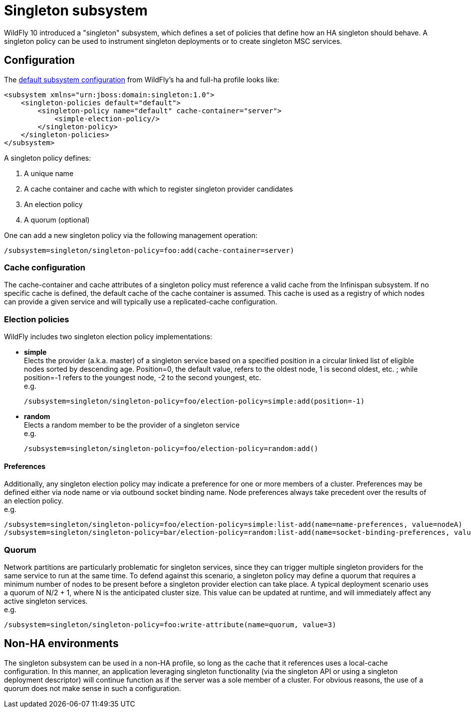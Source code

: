 [[Singleton_subsystem]]
= Singleton subsystem

WildFly 10 introduced a "singleton" subsystem, which defines a set of
policies that define how an HA singleton should behave. A singleton
policy can be used to instrument singleton deployments or to create
singleton MSC services.

[[singleton-configuration]]
== Configuration

The
https://github.com/wildfly/wildfly/blob/10.0.0.Final/clustering/singleton/extension/src/main/resources/schema/wildfly-singleton_1_0.xsd[default
subsystem configuration] from WildFly's ha and full-ha profile looks
like:

[source,xml,options="nowrap"]
----
<subsystem xmlns="urn:jboss:domain:singleton:1.0">
    <singleton-policies default="default">
        <singleton-policy name="default" cache-container="server">
            <simple-election-policy/>
        </singleton-policy>
    </singleton-policies>
</subsystem>
----

A singleton policy defines:

1. A unique name
2. A cache container and cache with which to register singleton provider candidates
3. An election policy
4. A quorum (optional)

One can add a new singleton policy via the following management
operation:

[source,options="nowrap"]
----
/subsystem=singleton/singleton-policy=foo:add(cache-container=server)
----

[[cache-configuration]]
=== Cache configuration

The cache-container and cache attributes of a singleton policy must
reference a valid cache from the Infinispan subsystem. If no specific
cache is defined, the default cache of the cache container is assumed.
This cache is used as a registry of which nodes can provide a given
service and will typically use a replicated-cache configuration.

[[election-policies]]
=== Election policies

WildFly includes two singleton election policy implementations:

* *simple* +
Elects the provider (a.k.a. master) of a singleton service based on a
specified position in a circular linked list of eligible nodes sorted by
descending age. Position=0, the default value, refers to the oldest
node, 1 is second oldest, etc. ; while position=-1 refers to the
youngest node, -2 to the second youngest, etc. +
e.g.
+
[source,options="nowrap"]
----
/subsystem=singleton/singleton-policy=foo/election-policy=simple:add(position=-1)
----

* *random* +
Elects a random member to be the provider of a singleton service +
e.g.
+
[source,options="nowrap"]
----
/subsystem=singleton/singleton-policy=foo/election-policy=random:add()
----

[[preferences]]
==== Preferences

Additionally, any singleton election policy may indicate a preference
for one or more members of a cluster. Preferences may be defined either
via node name or via outbound socket binding name. Node preferences
always take precedent over the results of an election policy. +
e.g.

[source,options="nowrap"]
----
/subsystem=singleton/singleton-policy=foo/election-policy=simple:list-add(name=name-preferences, value=nodeA)
/subsystem=singleton/singleton-policy=bar/election-policy=random:list-add(name=socket-binding-preferences, value=nodeA)
----

[[quorum]]
=== Quorum

Network partitions are particularly problematic for singleton services,
since they can trigger multiple singleton providers for the same service
to run at the same time. To defend against this scenario, a singleton
policy may define a quorum that requires a minimum number of nodes to be
present before a singleton provider election can take place. A typical
deployment scenario uses a quorum of N/2 + 1, where N is the anticipated
cluster size. This value can be updated at runtime, and will immediately
affect any active singleton services. +
e.g.

[source,options="nowrap"]
----
/subsystem=singleton/singleton-policy=foo:write-attribute(name=quorum, value=3)
----

[[non-ha-environments]]
== Non-HA environments

The singleton subsystem can be used in a non-HA profile, so long as the
cache that it references uses a local-cache configuration. In this
manner, an application leveraging singleton functionality (via the
singleton API or using a singleton deployment descriptor) will continue
function as if the server was a sole member of a cluster. For obvious
reasons, the use of a quorum does not make sense in such a
configuration.
